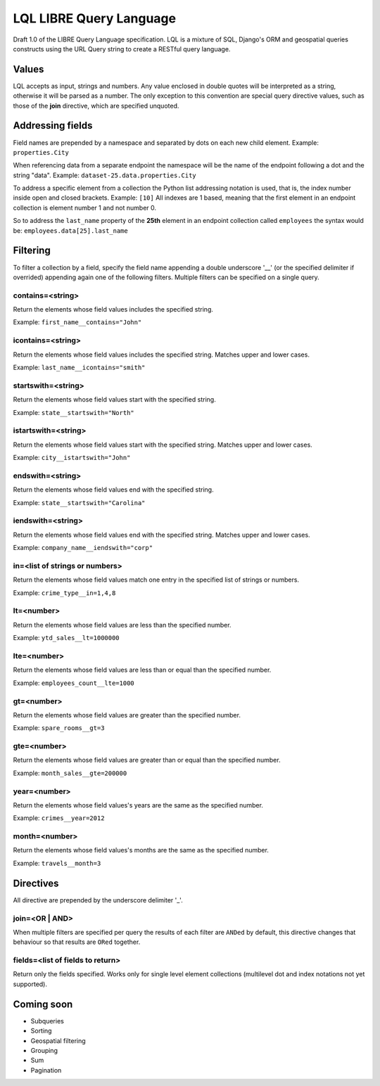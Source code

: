 ========================
LQL LIBRE Query Language
========================

Draft 1.0 of the LIBRE Query Language specification.
LQL is a mixture of SQL, Django's ORM and geospatial queries constructs using the URL Query string to create a RESTful query language.


Values
======
LQL accepts as input, strings and numbers. Any value enclosed in double quotes will be interpreted as a string, otherwise it will be parsed as a number.
The only exception to this convention are special query directive values, such as those of the **join** directive, which are specified unquoted.


Addressing fields
=================
Field names are prepended by a namespace and separated by dots on each new child element.
Example: ``properties.City``

When referencing data from a separate endpoint the namespace will be the name of the endpoint following a dot and the string "data".
Example: ``dataset-25.data.properties.City``

To address a specific element from a collection the Python list addressing notation is used, that is, the index number inside open and closed brackets.
Example: ``[10]``
All indexes are 1 based, meaning that the first element in an endpoint collection is element number 1 and not number 0.

So to address the ``last_name`` property of the **25th** element in an endpoint collection called ``employees`` the syntax would be: ``employees.data[25].last_name``

Filtering
=========
To filter a collection by a field, specify the field name appending a double underscore '__' (or the specified delimiter if overrided) appending again one of the following filters.
Multiple filters can be specified on a single query.

contains=<string>
-----------------
Return the elements whose field values includes the specified string.

Example: ``first_name__contains="John"``


icontains=<string>
------------------
Return the elements whose field values includes the specified string. Matches upper and lower cases.

Example: ``last_name__icontains="smith"``


startswith=<string>
-------------------
Return the elements whose field values start with the specified string.

Example: ``state__startswith="North"``


istartswith=<string>
--------------------
Return the elements whose field values start with the specified string. Matches upper and lower cases.

Example: ``city__istartswith="John"``


endswith=<string>
-----------------
Return the elements whose field values end with the specified string.

Example: ``state__startswith="Carolina"``


iendswith=<string>
------------------
Return the elements whose field values end with the specified string. Matches upper and lower cases.

Example: ``company_name__iendswith="corp"``


in=<list of strings or numbers>
-------------------------------
Return the elements whose field values match one entry in the specified list of strings or numbers.

Example: ``crime_type__in=1,4,8``


lt=<number>
-----------
Return the elements whose field values are less than the specified number.

Example: ``ytd_sales__lt=1000000``


lte=<number>
------------
Return the elements whose field values are less than or equal than the specified number.

Example: ``employees_count__lte=1000``


gt=<number>
-----------
Return the elements whose field values are greater than the specified number.

Example: ``spare_rooms__gt=3``


gte=<number>
------------
Return the elements whose field values are greater than or equal than the specified number.

Example: ``month_sales__gte=200000``


year=<number>
------------
Return the elements whose field values's years are the same as the specified number.

Example: ``crimes__year=2012``


month=<number>
------------
Return the elements whose field values's months are the same as the specified number.

Example: ``travels__month=3``


Directives
==========
All directive are prepended by the underscore delimiter '_'.


join=<OR | AND>
---------------
When multiple filters are specified per query the results of each filter are ``ANDed`` by default, this directive changes that behaviour so that results are ``ORed`` together.


fields=<list of fields to return>
---------------------------------
Return only the fields specified. Works only for single level element collections (multilevel dot and index notations not yet supported).


Coming soon
===========
* Subqueries
* Sorting
* Geospatial filtering
* Grouping
* Sum
* Pagination
